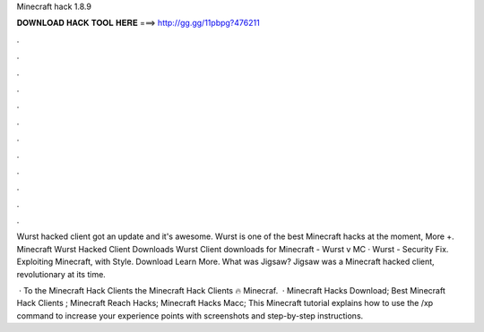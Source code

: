 Minecraft hack 1.8.9



𝐃𝐎𝐖𝐍𝐋𝐎𝐀𝐃 𝐇𝐀𝐂𝐊 𝐓𝐎𝐎𝐋 𝐇𝐄𝐑𝐄 ===> http://gg.gg/11pbpg?476211



.



.



.



.



.



.



.



.



.



.



.



.

Wurst hacked client got an update and it's awesome. Wurst is one of the best Minecraft hacks at the moment, More +. Minecraft Wurst Hacked Client Downloads Wurst Client downloads for Minecraft - Wurst v MC · Wurst - Security Fix. Exploiting Minecraft, with Style. Download Learn More. What was Jigsaw? Jigsaw was a Minecraft hacked client, revolutionary at its time.

 · To the Minecraft Hack Clients  the Minecraft Hack Clients 🔥 Minecraf.  · Minecraft Hacks Download; Best Minecraft Hack Clients ; Minecraft Reach Hacks; Minecraft Hacks Macc; This Minecraft tutorial explains how to use the /xp command to increase your experience points with screenshots and step-by-step instructions.
